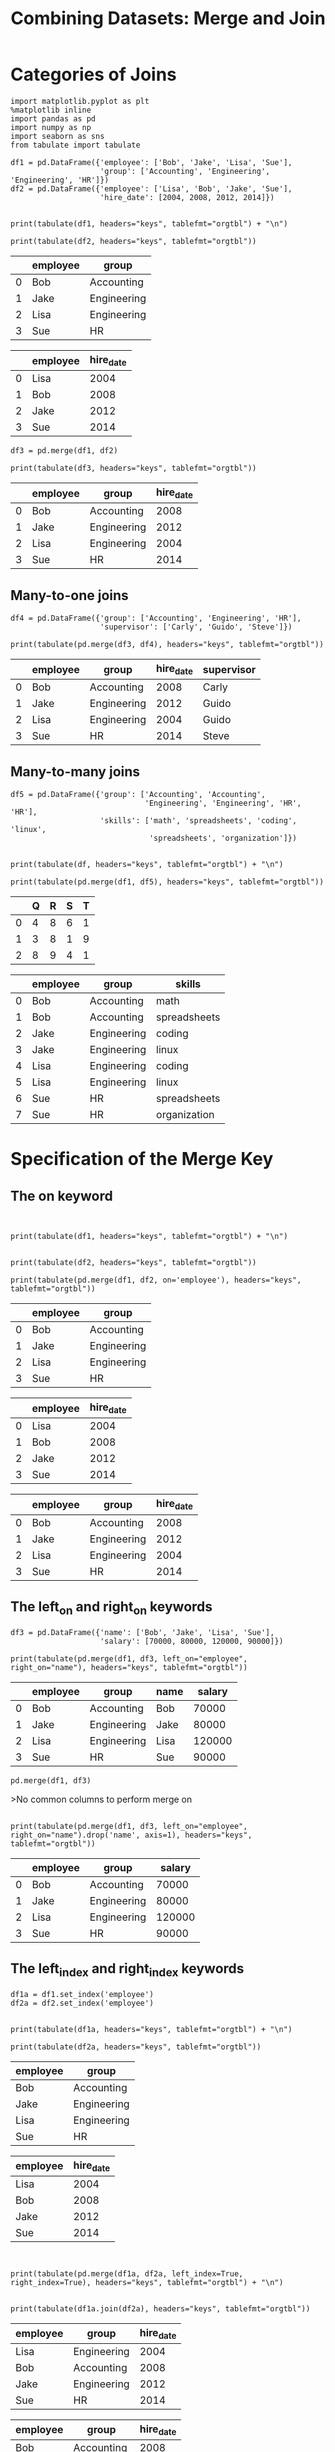 #+TITle:Combining Datasets: Merge and Join


* Categories of Joins

#+BEGIN_SRC ipython :session :results output raw :exports both  
  import matplotlib.pyplot as plt
  %matplotlib inline
  import pandas as pd
  import numpy as np
  import seaborn as sns
  from tabulate import tabulate

  df1 = pd.DataFrame({'employee': ['Bob', 'Jake', 'Lisa', 'Sue'],
                      'group': ['Accounting', 'Engineering', 'Engineering', 'HR']})
  df2 = pd.DataFrame({'employee': ['Lisa', 'Bob', 'Jake', 'Sue'],
                      'hire_date': [2004, 2008, 2012, 2014]})

  
  print(tabulate(df1, headers="keys", tablefmt="orgtbl") + "\n")
  
  print(tabulate(df2, headers="keys", tablefmt="orgtbl"))
#+END_SRC

#+RESULTS:
|   | employee | group       |
|---+----------+-------------|
| 0 | Bob      | Accounting  |
| 1 | Jake     | Engineering |
| 2 | Lisa     | Engineering |
| 3 | Sue      | HR          |

|    | employee   |   hire_date |
|----+------------+-------------|
|  0 | Lisa       |        2004 |
|  1 | Bob        |        2008 |
|  2 | Jake       |        2012 |
|  3 | Sue        |        2014 |


#+BEGIN_SRC ipython :session :results output raw :exports both  
df3 = pd.merge(df1, df2)

print(tabulate(df3, headers="keys", tablefmt="orgtbl"))
#+END_SRC

#+RESULTS:
|   | employee | group       | hire_date |
|---+----------+-------------+-----------|
| 0 | Bob      | Accounting  |      2008 |
| 1 | Jake     | Engineering |      2012 |
| 2 | Lisa     | Engineering |      2004 |
| 3 | Sue      | HR          |      2014 |

** Many-to-one joins

#+BEGIN_SRC ipython :session :results output raw :exports both  
df4 = pd.DataFrame({'group': ['Accounting', 'Engineering', 'HR'],
                    'supervisor': ['Carly', 'Guido', 'Steve']})

print(tabulate(pd.merge(df3, df4), headers="keys", tablefmt="orgtbl"))
#+END_SRC

#+RESULTS:
|   | employee | group       | hire_date | supervisor |
|---+----------+-------------+-----------+------------|
| 0 | Bob      | Accounting  |      2008 | Carly      |
| 1 | Jake     | Engineering |      2012 | Guido      |
| 2 | Lisa     | Engineering |      2004 | Guido      |
| 3 | Sue      | HR          |      2014 | Steve      |



** Many-to-many joins

#+BEGIN_SRC ipython :session :results output raw :exports both  
df5 = pd.DataFrame({'group': ['Accounting', 'Accounting',
                              'Engineering', 'Engineering', 'HR', 'HR'],
                    'skills': ['math', 'spreadsheets', 'coding', 'linux',
                               'spreadsheets', 'organization']})


print(tabulate(df, headers="keys", tablefmt="orgtbl") + "\n")

print(tabulate(pd.merge(df1, df5), headers="keys", tablefmt="orgtbl"))
#+END_SRC

#+RESULTS:
|   | Q | R | S | T |
|---+---+---+---+---|
| 0 | 4 | 8 | 6 | 1 |
| 1 | 3 | 8 | 1 | 9 |
| 2 | 8 | 9 | 4 | 1 |

|    | employee   | group       | skills       |
|----+------------+-------------+--------------|
|  0 | Bob        | Accounting  | math         |
|  1 | Bob        | Accounting  | spreadsheets |
|  2 | Jake       | Engineering | coding       |
|  3 | Jake       | Engineering | linux        |
|  4 | Lisa       | Engineering | coding       |
|  5 | Lisa       | Engineering | linux        |
|  6 | Sue        | HR          | spreadsheets |
|  7 | Sue        | HR          | organization |

* Specification of the Merge Key

** The on keyword

#+BEGIN_SRC ipython :session :results output raw :exports both  


print(tabulate(df1, headers="keys", tablefmt="orgtbl") + "\n")


print(tabulate(df2, headers="keys", tablefmt="orgtbl"))

print(tabulate(pd.merge(df1, df2, on='employee'), headers="keys", tablefmt="orgtbl"))
#+END_SRC

#+RESULTS:
|   | employee | group       |
|---+----------+-------------|
| 0 | Bob      | Accounting  |
| 1 | Jake     | Engineering |
| 2 | Lisa     | Engineering |
| 3 | Sue      | HR          |

|    | employee   |   hire_date |
|----+------------+-------------|
|  0 | Lisa       |        2004 |
|  1 | Bob        |        2008 |
|  2 | Jake       |        2012 |
|  3 | Sue        |        2014 |


|    | employee   | group       |   hire_date |
|----+------------+-------------+-------------|
|  0 | Bob        | Accounting  |        2008 |
|  1 | Jake       | Engineering |        2012 |
|  2 | Lisa       | Engineering |        2004 |
|  3 | Sue        | HR          |        2014 |

** The left_on and right_on keywords


#+BEGIN_SRC ipython :session :results output raw :exports both  
df3 = pd.DataFrame({'name': ['Bob', 'Jake', 'Lisa', 'Sue'],
                    'salary': [70000, 80000, 120000, 90000]})

print(tabulate(pd.merge(df1, df3, left_on="employee", right_on="name"), headers="keys", tablefmt="orgtbl"))
#+END_SRC

#+RESULTS:
|   | employee | group       | name | salary |
|---+----------+-------------+------+--------|
| 0 | Bob      | Accounting  | Bob  |  70000 |
| 1 | Jake     | Engineering | Jake |  80000 |
| 2 | Lisa     | Engineering | Lisa | 120000 |
| 3 | Sue      | HR          | Sue  |  90000 |

#+BEGIN_SRC ipython :session :results output raw :exports both  
pd.merge(df1, df3)
#+END_SRC

>No common columns to perform merge on

#+BEGIN_SRC ipython :session :results output raw :exports both  

print(tabulate(pd.merge(df1, df3, left_on="employee", right_on="name").drop('name', axis=1), headers="keys", tablefmt="orgtbl"))
#+END_SRC

#+RESULTS:
|   | employee | group       | salary |
|---+----------+-------------+--------|
| 0 | Bob      | Accounting  |  70000 |
| 1 | Jake     | Engineering |  80000 |
| 2 | Lisa     | Engineering | 120000 |
| 3 | Sue      | HR          |  90000 |

** The left_index and right_index keywords

#+BEGIN_SRC ipython :session :results output raw :exports both  
df1a = df1.set_index('employee')
df2a = df2.set_index('employee')


print(tabulate(df1a, headers="keys", tablefmt="orgtbl") + "\n")

print(tabulate(df2a, headers="keys", tablefmt="orgtbl"))
#+END_SRC

#+RESULTS:
| employee | group       |
|----------+-------------|
| Bob      | Accounting  |
| Jake     | Engineering |
| Lisa     | Engineering |
| Sue      | HR          |

| employee   |   hire_date |
|------------+-------------|
| Lisa       |        2004 |
| Bob        |        2008 |
| Jake       |        2012 |
| Sue        |        2014 |

#+BEGIN_SRC ipython :session :results output raw :exports both  


print(tabulate(pd.merge(df1a, df2a, left_index=True, right_index=True), headers="keys", tablefmt="orgtbl") + "\n")


print(tabulate(df1a.join(df2a), headers="keys", tablefmt="orgtbl"))
#+END_SRC

#+RESULTS:
| employee | group       | hire_date |
|----------+-------------+-----------|
| Lisa     | Engineering |      2004 |
| Bob      | Accounting  |      2008 |
| Jake     | Engineering |      2012 |
| Sue      | HR          |      2014 |

| employee   | group       |   hire_date |
|------------+-------------+-------------|
| Bob        | Accounting  |        2008 |
| Jake       | Engineering |        2012 |
| Lisa       | Engineering |        2004 |
| Sue        | HR          |        2014 |

* Specifying Set Arithmetic for Joins

#+BEGIN_SRC ipython :session :results output raw :exports both  
df6 = pd.DataFrame({'name': ['Peter', 'Paul', 'Mary'],
                    'food': ['fish', 'beans', 'bread']},
                   columns=['name', 'food'])
df7 = pd.DataFrame({'name': ['Mary', 'Joseph'],
                    'drink': ['wine', 'beer']},
                   columns=['name', 'drink'])

print(tabulate(df6, headers="keys", tablefmt="orgtbl") + "\n")

print(tabulate(df7, headers="keys", tablefmt="orgtbl"))
#+END_SRC

#+RESULTS:
|   | name  | food  |
|---+-------+-------|
| 0 | Peter | fish  |
| 1 | Paul  | beans |
| 2 | Mary  | bread |

|    | name   | drink   |
|----+--------+---------|
|  0 | Mary   | wine    |
|  1 | Joseph | beer    |

#+BEGIN_SRC ipython :session :results output raw :exports both  

print(tabulate(pd.merge(df6, df7), headers="keys", tablefmt="orgtbl"))
#+END_SRC

#+RESULTS:
|   | name | food  | drink |
|---+------+-------+-------|
| 0 | Mary | bread | wine  |

#+BEGIN_SRC ipython :session :results output raw :exports both  

print(tabulate(pd.merge(df6, df7, how='inner'), headers="keys", tablefmt="orgtbl"))
#+END_SRC

#+RESULTS:
|   | name | food  | drink |
|---+------+-------+-------|
| 0 | Mary | bread | wine  |

#+BEGIN_SRC ipython :session :results output raw :exports both  

print(tabulate(pd.merge(df6, df7, how='outer'), headers="keys", tablefmt="orgtbl"))
#+END_SRC

#+RESULTS:
|   | name   | food  | drink |
|---+--------+-------+-------|
| 0 | Peter  | fish  | nan   |
| 1 | Paul   | beans | nan   |
| 2 | Mary   | bread | wine  |
| 3 | Joseph | nan   | beer  |

#+BEGIN_SRC ipython :session :results output raw :exports both  

print(tabulate(pd.merge(df6, df7, how='right'), headers="keys", tablefmt="orgtbl"))
#+END_SRC

#+RESULTS:
|   | name   | food  | drink |
|---+--------+-------+-------|
| 0 | Mary   | bread | wine  |
| 1 | Joseph | nan   | beer  |

* Overlapping Column Names: The suffixes Keyword

#+BEGIN_SRC ipython :session :results output raw :exports both  
df8 = pd.DataFrame({'name': ['Bob', 'Jake', 'Lisa', 'Sue'],
                    'rank': [1, 2, 3, 4]})
df9 = pd.DataFrame({'name': ['Bob', 'Jake', 'Lisa', 'Sue'],
                    'rank': [3, 1, 4, 2]})

print(tabulate(pd.merge(df8, df9, on="name"), headers="keys", tablefmt="orgtbl") + "\n")


print(tabulate(df8, headers="keys", tablefmt="orgtbl") + "\n")


print(tabulate(df9, headers="keys", tablefmt="orgtbl"))
#+END_SRC

#+RESULTS:
|   | name | rank_x | rank_y |
|---+------+--------+--------|
| 0 | Bob  |      1 |      3 |
| 1 | Jake |      2 |      1 |
| 2 | Lisa |      3 |      4 |
| 3 | Sue  |      4 |      2 |

|    | name   |   rank |
|----+--------+--------|
|  0 | Bob    |      1 |
|  1 | Jake   |      2 |
|  2 | Lisa   |      3 |
|  3 | Sue    |      4 |

|    | name   |   rank |
|----+--------+--------|
|  0 | Bob    |      3 |
|  1 | Jake   |      1 |
|  2 | Lisa   |      4 |
|  3 | Sue    |      2 |

#+BEGIN_SRC ipython :session :results output raw :exports both  

print(tabulate(pd.merge(df8, df9, on="name", suffixes=["_L", "_R"]), headers="keys", tablefmt="orgtbl"))
#+END_SRC

#+RESULTS:
|   | name | rank_L | rank_R |
|---+------+--------+--------|
| 0 | Bob  |      1 |      3 |
| 1 | Jake |      2 |      1 |
| 2 | Lisa |      3 |      4 |
| 3 | Sue  |      4 |      2 |

* Example

#+BEGIN_SRC ipython :session :results output raw :exports both  
pop = pd.read_csv('state-population.csv')
areas = pd.read_csv('state-areas.csv')
abbrevs = pd.read_csv('state-abbrevs.csv')


print(tabulate(pop.head(), headers="keys", tablefmt="orgtbl") + "\n")

print(tabulate(areas.head(), headers="keys", tablefmt="orgtbl") + "\n")


print(tabulate(abbrevs.head(), headers="keys", tablefmt="orgtbl"))
#+END_SRC

#+RESULTS:
|   | state/region | ages    | year |  population |
|---+--------------+---------+------+-------------|
| 0 | AL           | under18 | 2012 | 1.11749e+06 |
| 1 | AL           | total   | 2012 | 4.81753e+06 |
| 2 | AL           | under18 | 2010 | 1.13097e+06 |
| 3 | AL           | total   | 2010 | 4.78557e+06 |
| 4 | AL           | under18 | 2011 | 1.12576e+06 |

|    | state      |   area (sq. mi) |
|----+------------+-----------------|
|  0 | Alabama    |           52423 |
|  1 | Alaska     |          656425 |
|  2 | Arizona    |          114006 |
|  3 | Arkansas   |           53182 |
|  4 | California |          163707 |

|    | state      | abbreviation   |
|----+------------+----------------|
|  0 | Alabama    | AL             |
|  1 | Alaska     | AK             |
|  2 | Arizona    | AZ             |
|  3 | Arkansas   | AR             |
|  4 | California | CA             |


#+BEGIN_SRC ipython :session :results output raw :exports both  
merged = pd.merge(pop, abbrevs, how='outer',
                  left_on='state/region', right_on='abbreviation')
merged = merged.drop('abbreviation', 1) # drop duplicate info

print(tabulate(merged.head(), headers="keys", tablefmt="orgtbl"))
#+END_SRC

#+RESULTS:
|   | state/region | ages    | year |  population | state   |
|---+--------------+---------+------+-------------+---------|
| 0 | AL           | under18 | 2012 | 1.11749e+06 | Alabama |
| 1 | AL           | total   | 2012 | 4.81753e+06 | Alabama |
| 2 | AL           | under18 | 2010 | 1.13097e+06 | Alabama |
| 3 | AL           | total   | 2010 | 4.78557e+06 | Alabama |
| 4 | AL           | under18 | 2011 | 1.12576e+06 | Alabama |


#+BEGIN_SRC ipython :session :exports both  
merged.isnull().any()
#+END_SRC

#+RESULTS:
: state/region    False
: ages            False
: year            False
: population       True
: state            True
: dtype: bool

#+BEGIN_SRC ipython :session :results output raw :exports both  

print(tabulate(merged[merged['population'].isnull()].head(), headers="keys", tablefmt="orgtbl"))
#+END_SRC

#+RESULTS:
|      | state/region | ages    | year | population | state       |
|------+--------------+---------+------+------------+-------------|
| 2448 | PR           | under18 | 1990 |        nan | Puerto Rico |
| 2449 | PR           | total   | 1990 |        nan | Puerto Rico |
| 2450 | PR           | total   | 1991 |        nan | Puerto Rico |
| 2451 | PR           | under18 | 1991 |        nan | Puerto Rico |
| 2452 | PR           | total   | 1993 |        nan | Puerto Rico |

#+BEGIN_SRC ipython :session :exports both  
merged.loc[merged['state'].isnull(), 'state/region'].unique()
#+END_SRC

#+RESULTS:
: array(['PR', 'USA'], dtype=object)

#+BEGIN_SRC ipython :session :exports both  
merged.loc[merged['state/region'] == 'PR', 'state'] = 'Puerto Rico'
merged.loc[merged['state/region'] == 'USA', 'state'] = 'United States'
merged.isnull().any()
#+END_SRC

#+RESULTS:
: state/region    False
: ages            False
: year            False
: population       True
: state           False
: dtype: bool

#+BEGIN_SRC ipython :session :results output raw :exports both  
final = pd.merge(merged, areas, on='state', how='left')

print(tabulate(final.head(), headers="keys", tablefmt="orgtbl"))
#+END_SRC

#+RESULTS:
|   | state/region | ages    | year |  population | state   | area (sq. mi) |
|---+--------------+---------+------+-------------+---------+---------------|
| 0 | AL           | under18 | 2012 | 1.11749e+06 | Alabama |         52423 |
| 1 | AL           | total   | 2012 | 4.81753e+06 | Alabama |         52423 |
| 2 | AL           | under18 | 2010 | 1.13097e+06 | Alabama |         52423 |
| 3 | AL           | total   | 2010 | 4.78557e+06 | Alabama |         52423 |
| 4 | AL           | under18 | 2011 | 1.12576e+06 | Alabama |         52423 |

#+BEGIN_SRC ipython :session :exports both  
final.isnull().any()
#+END_SRC

#+RESULTS:
: state/region     False
: ages             False
: year             False
: population        True
: state            False
: area (sq. mi)     True
: dtype: bool

#+BEGIN_SRC ipython :session :exports both  
final['state'][final['area (sq. mi)'].isnull()].unique()
#+END_SRC

#+RESULTS:
: array(['United States'], dtype=object)

#+BEGIN_SRC ipython :session :results output raw :exports both  
final.dropna(inplace=True)

print(tabulate(final.head(), headers="keys", tablefmt="orgtbl"))
#+END_SRC

#+RESULTS:
|   | state/region | ages    | year |  population | state   | area (sq. mi) |
|---+--------------+---------+------+-------------+---------+---------------|
| 0 | AL           | under18 | 2012 | 1.11749e+06 | Alabama |         52423 |
| 1 | AL           | total   | 2012 | 4.81753e+06 | Alabama |         52423 |
| 2 | AL           | under18 | 2010 | 1.13097e+06 | Alabama |         52423 |
| 3 | AL           | total   | 2010 | 4.78557e+06 | Alabama |         52423 |
| 4 | AL           | under18 | 2011 | 1.12576e+06 | Alabama |         52423 |

#+BEGIN_SRC ipython :session :results output raw :exports both  
data2010 = final.query("year == 2010 & ages == 'total'")

print(tabulate(data2010.head(), headers="keys", tablefmt="orgtbl"))
#+END_SRC

#+RESULTS:
|     | state/region | ages  | year |  population | state      | area (sq. mi) |
|-----+--------------+-------+------+-------------+------------+---------------|
|   3 | AL           | total | 2010 | 4.78557e+06 | Alabama    |         52423 |
|  91 | AK           | total | 2010 |      713868 | Alaska     |        656425 |
| 101 | AZ           | total | 2010 | 6.40879e+06 | Arizona    |        114006 |
| 189 | AR           | total | 2010 | 2.92228e+06 | Arkansas   |         53182 |
| 197 | CA           | total | 2010 | 3.73336e+07 | California |        163707 |

#+BEGIN_SRC ipython :session :exports both  
density.sort_values(ascending=False, inplace=True)
density.head()
#+END_SRC

#+RESULTS:
: state
: District of Columbia    8898.897059
: Puerto Rico             1058.665149
: New Jersey              1009.253268
: Rhode Island             681.339159
: Connecticut              645.600649
: dtype: float64

#+BEGIN_SRC ipython :session :exports both  
density.tail()
#+END_SRC

#+RESULTS:
: state
: South Dakota    10.583512
: North Dakota     9.537565
: Montana          6.736171
: Wyoming          5.768079
: Alaska           1.087509
: dtype: float64
